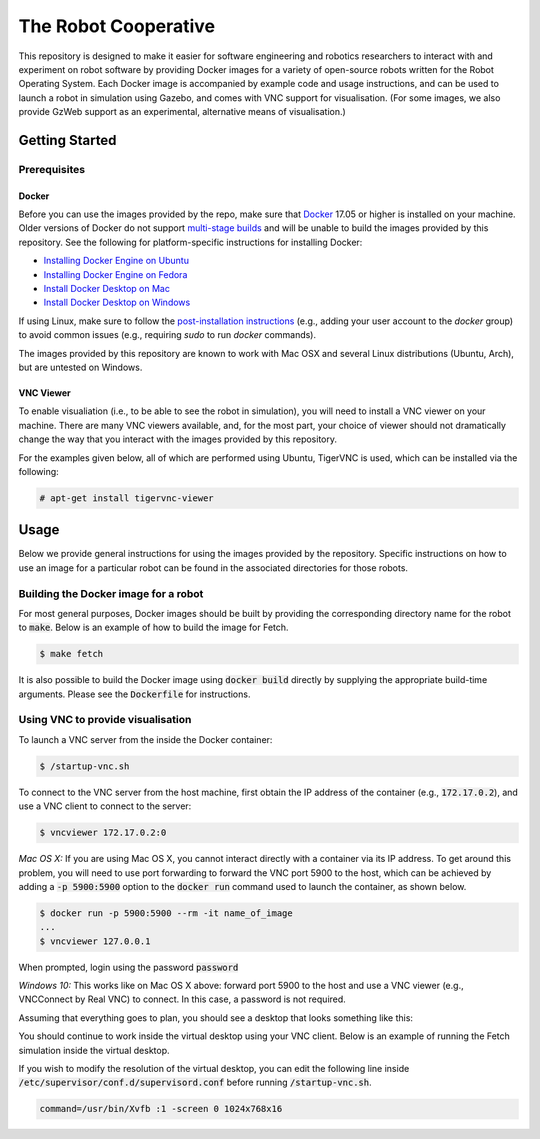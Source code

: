The Robot Cooperative
=====================

This repository is designed to make it easier for software engineering and
robotics researchers to interact with and experiment on robot software by
providing Docker images for a variety of open-source robots written for the
Robot Operating System.
Each Docker image is accompanied by example code and usage instructions,
and can be used to launch a robot in simulation using Gazebo,
and comes with VNC support for visualisation.
(For some images, we also provide GzWeb support as an experimental, alternative
means of visualisation.)


Getting Started
---------------

Prerequisites
.............

Docker
~~~~~~

Before you can use the images provided by the repo, make sure that `Docker
<https://www.docker.com/>`_ 17.05 or higher is installed on your machine.
Older versions of Docker do not support `multi-stage builds
<https://docs.docker.com/develop/develop-images/multistage-build/>`_ and will
be unable to build the images provided by this repository.
See the following for platform-specific instructions for installing Docker:

* `Installing Docker Engine on Ubuntu <https://docs.docker.com/engine/install/ubuntu>`_
* `Installing Docker Engine on Fedora <https://docs.docker.com/engine/install/fedora>`_
* `Install Docker Desktop on Mac <https://docs.docker.com/docker-for-mac/install>`_
* `Install Docker Desktop on Windows <https://docs.docker.com/docker-for-windows/install>`_

If using Linux, make sure to follow the
`post-installation instructions <https://docs.docker.com/engine/install/linux-postinstall>`_
(e.g., adding your user account to the `docker` group) to avoid common
issues (e.g., requiring `sudo` to run `docker` commands).

The images provided by this repository are known to work with
Mac OSX and several Linux distributions (Ubuntu, Arch), but are untested
on Windows.

VNC Viewer
~~~~~~~~~~

To enable visualiation (i.e., to be able to see the robot in simulation), you
will need to install a VNC viewer on your machine. There are many VNC viewers
available, and, for the most part, your choice of viewer should not dramatically
change the way that you interact with the images provided by this repository.

For the examples given below, all of which are performed using Ubuntu,
TigerVNC is used, which can be installed via the following:

.. code::

   # apt-get install tigervnc-viewer


Usage
-----

Below we provide general instructions for using the images provided by the
repository. Specific instructions on how to use an image for a particular robot
can be found in the associated directories for those robots.

Building the Docker image for a robot
.....................................

For most general purposes, Docker images should be built by providing the
corresponding directory name for the robot to :code:`make`.
Below is an example of how to build the image for Fetch.

.. code::

   $ make fetch

It is also possible to build the Docker image using :code:`docker build`
directly by supplying the appropriate build-time arguments. Please see the
:code:`Dockerfile` for instructions.


Using VNC to provide visualisation
..................................

To launch a VNC server from the inside the Docker container:

.. code::

   $ /startup-vnc.sh

To connect to the VNC server from the host machine, first obtain the IP address
of the container (e.g., :code:`172.17.0.2`), and use a VNC client to connect to
the server:

.. code::

   $ vncviewer 172.17.0.2:0

*Mac OS X:* If you are using Mac OS X, you cannot interact directly with a
container via its IP address. To get around this problem, you will need to
use port forwarding to forward the VNC port 5900 to the host, which can be
achieved by adding a :code:`-p 5900:5900` option to the :code:`docker run`
command used to launch the container, as shown below.

.. code::

   $ docker run -p 5900:5900 --rm -it name_of_image
   ...
   $ vncviewer 127.0.0.1

When prompted, login using the password :code:`password`

.. image:: images/vnc-login.png

*Windows 10:* This works like on Mac OS X above: forward port 5900 to the host and use
a VNC viewer (e.g., VNCConnect by Real VNC) to connect. In this case, a password is not
required.

Assuming that everything goes to plan, you should see a desktop that looks something
like this:

.. image:: images/vnc-desktop.png

You should continue to work inside the virtual desktop using your VNC client.
Below is an example of running the Fetch simulation inside the virtual desktop.

.. image:: images/vnc-fetch.png

If you wish to modify the resolution of the virtual desktop, you can edit the
following line inside :code:`/etc/supervisor/conf.d/supervisord.conf` before
running :code:`/startup-vnc.sh`.

.. code::

   command=/usr/bin/Xvfb :1 -screen 0 1024x768x16
